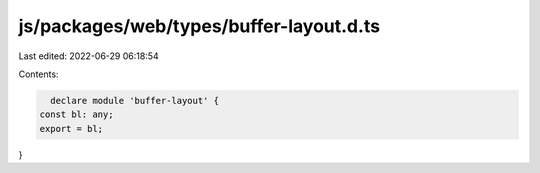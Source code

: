 js/packages/web/types/buffer-layout.d.ts
========================================

Last edited: 2022-06-29 06:18:54

Contents:

.. code-block:: ts

    declare module 'buffer-layout' {
  const bl: any;
  export = bl;
}


